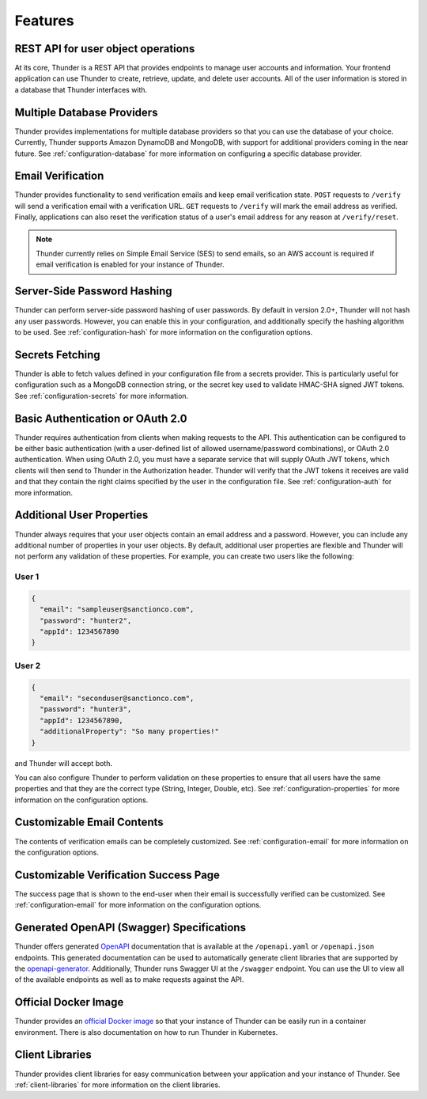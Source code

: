 .. title:: Features

.. _features:

########
Features
########

REST API for user object operations
===================================

At its core, Thunder is a REST API that provides endpoints to manage user accounts and information.
Your frontend application can use Thunder to create, retrieve, update, and delete user accounts.
All of the user information is stored in a database that Thunder interfaces with.

Multiple Database Providers
===========================

Thunder provides implementations for multiple database providers so that you can use the database
of your choice. Currently, Thunder supports Amazon DynamoDB and MongoDB, with support for additional
providers coming in the near future. See :ref:`configuration-database` for more information on
configuring a specific database provider.

Email Verification
==================

Thunder provides functionality to send verification emails and keep email verification state.
``POST`` requests to ``/verify`` will send a verification email with a verification URL. ``GET``
requests to ``/verify`` will mark the email address as verified. Finally, applications can also
reset the verification status of a user's email address for any reason at ``/verify/reset``.

.. note::

    Thunder currently relies on Simple Email Service (SES) to send emails, so an AWS account is
    required if email verification is enabled for your instance of Thunder.

Server-Side Password Hashing
============================

Thunder can perform server-side password hashing of user passwords. By default in version 2.0+,
Thunder will not hash any user passwords. However, you can enable this in your configuration, and
additionally specify the hashing algorithm to be used. See :ref:`configuration-hash` for more
information on the configuration options.

Secrets Fetching
================

Thunder is able to fetch values defined in your configuration file from a secrets provider. This is
particularly useful for configuration such as a MongoDB connection string, or the secret key used
to validate HMAC-SHA signed JWT tokens. See :ref:`configuration-secrets` for more information.

Basic Authentication or OAuth 2.0
=================================

Thunder requires authentication from clients when making requests to the API. This authentication
can be configured to be either basic authentication (with a user-defined list of allowed
username/password combinations), or OAuth 2.0 authentication. When using OAuth 2.0, you must have
a separate service that will supply OAuth JWT tokens, which clients will then send to Thunder in the
Authorization header. Thunder will verify that the JWT tokens it receives are valid and that they
contain the right claims specified by the user in the configuration file. See :ref:`configuration-auth`
for more information.

Additional User Properties
==========================

Thunder always requires that your user objects contain an email address and a password. However,
you can include any additional number of properties in your user objects. By default, additional
user properties are flexible and Thunder will not perform any validation of these properties. For
example, you can create two users like the following:

User 1
------

.. code-block:: json

    {
      "email": "sampleuser@sanctionco.com",
      "password": "hunter2",
      "appId": 1234567890
    }

User 2
------

.. code-block:: json

    {
      "email": "seconduser@sanctionco.com",
      "password": "hunter3",
      "appId": 1234567890,
      "additionalProperty": "So many properties!"
    }

and Thunder will accept both.

You can also configure Thunder to perform validation on these properties to ensure that all users
have the same properties and that they are the correct type (String, Integer, Double, etc). See
:ref:`configuration-properties` for more information on the configuration options.

Customizable Email Contents
===========================

The contents of verification emails can be completely customized. See :ref:`configuration-email`
for more information on the configuration options.

Customizable Verification Success Page
======================================

The success page that is shown to the end-user when their email is successfully verified can be
customized. See :ref:`configuration-email` for more information on the configuration options.

Generated OpenAPI (Swagger) Specifications
==========================================

Thunder offers generated `OpenAPI <https://swagger.io/docs/specification/about/>`_ documentation
that is available at the ``/openapi.yaml`` or ``/openapi.json`` endpoints. This generated
documentation can be used to automatically generate client libraries that are supported by the
`openapi-generator <https://github.com/OpenAPITools/openapi-generator>`_. Additionally, Thunder runs
Swagger UI at the ``/swagger`` endpoint. You can use the UI to view all of the available endpoints
as well as to make requests against the API.

Official Docker Image
=====================

Thunder provides an `official Docker image <https://hub.docker.com/r/rohannagar/thunder/>`_ so that
your instance of Thunder can be easily run in a container environment. There is also documentation
on how to run Thunder in Kubernetes.

Client Libraries
================

Thunder provides client libraries for easy communication between your application and your instance
of Thunder. See :ref:`client-libraries` for more information on the client libraries.

